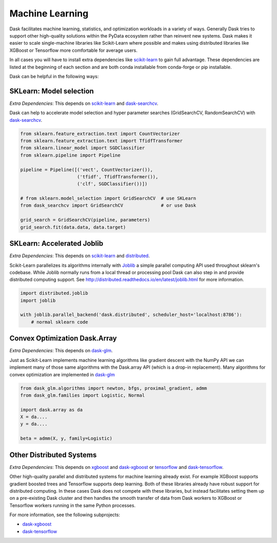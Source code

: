 Machine Learning
================

Dask facilitates machine learning, statistics, and optimization workloads in a
variety of ways.  Generally Dask tries to support other high-quality solutions
within the PyData ecosystem rather than reinvent new systems.  Dask makes it
easier to scale single-machine libraries like Scikit-Learn where possible and
makes using distributed libraries like XGBoost or Tensorflow more comfortable
for average users.

In all cases you will have to install extra dependencies like scikit-learn_ to
gain full advantage.  These dependencies are listed at the beginning of each
section and are both conda installable from conda-forge or pip installable.

Dask can be helpful in the following ways:

SKLearn: Model selection
------------------------

*Extra Dependencies*: This depends on scikit-learn_ and dask-searchcv_.

Dask can help to accelerate model selection and hyper parameter searches
(GridSearchCV, RandomSearchCV) with dask-searchcv_.

.. code-block:: python

   from sklearn.feature_extraction.text import CountVectorizer
   from sklearn.feature_extraction.text import TfidfTransformer
   from sklearn.linear_model import SGDClassifier
   from sklearn.pipeline import Pipeline

   pipeline = Pipeline([('vect', CountVectorizer()),
                        ('tfidf', TfidfTransformer()),
                        ('clf', SGDClassifier())])

   # from sklearn.model_selection import GridSearchCV  # use SKLearn
   from dask_searchcv import GridSearchCV              # or use Dask

   grid_search = GridSearchCV(pipeline, parameters)
   grid_search.fit(data.data, data.target)


SKLearn: Accelerated Joblib
---------------------------

*Extra Dependencies*: This depends on scikit-learn_ and distributed_.

Scikit-Learn parallelizes its algorithms internally with Joblib_ a simple
parallel computing API used throughout sklearn's codebase.  While Joblib
normally runs from a local thread or processing pool Dask can also step in and
provide distributed computing support.  See
http://distributed.readthedocs.io/en/latest/joblib.html for more
information.

.. code-block:: python

   import distributed.joblib
   import joblib

   with joblib.parallel_backend('dask.distributed', scheduler_host='localhost:8786'):
       # normal sklearn code

Convex Optimization Dask.Array
------------------------------

*Extra Dependencies*: This depends on dask-glm_.

Just as Scikit-Learn implements machine learning algorithms like gradient
descent with the NumPy API we can implement many of those same algorithms with
the Dask.array API (which is a drop-in replacement).  Many algorithms for
convex optimization are implemented in dask-glm_

.. code-block:: python

    from dask_glm.algorithms import newton, bfgs, proximal_gradient, admm
    from dask_glm.families import Logistic, Normal

    import dask.array as da
    X = da....
    y = da....

    beta = admm(X, y, family=Logistic)


Other Distributed Systems
-------------------------

*Extra Dependencies*: This depends on xgboost_ and dask-xgboost_ or tensorflow_ and dask-tensorflow_.

Other high-quality parallel and distributed systems for machine learning
already exist.  For example XGBoost supports gradient boosted trees and
Tensorflow supports deep learning.  Both of these libraries already have robust
support for distributed computing.  In these cases Dask does not compete with
these libraries, but instead facilitates setting them up on a pre-existing Dask
cluster and then handles the smooth transfer of data from Dask workers to
XGBoost or Tensorflow workers running in the same Python processes.

For more information, see the following subprojects:

-  dask-xgboost_
-  dask-tensorflow_

.. _dask-searchcv: https://github.com/dask/dask-searchcv
.. _dask-glm: https://github.com/dask/dask-glm
.. _dask-xgboost: https://github.com/dask/dask-xgboost
.. _dask-tensorflow: https://github.com/dask/dask-tensorflow
.. _Joblib: https://pythonhosted.org/joblib/
.. _scikit-learn: http://scikit-learn.org/stable/
.. _xgboost: https://github.com/dmlc/xgboost
.. _tensorflow: https://www.tensorflow.org/
.. _distributed: https://distributed.readthedocs.org/en/latest/
